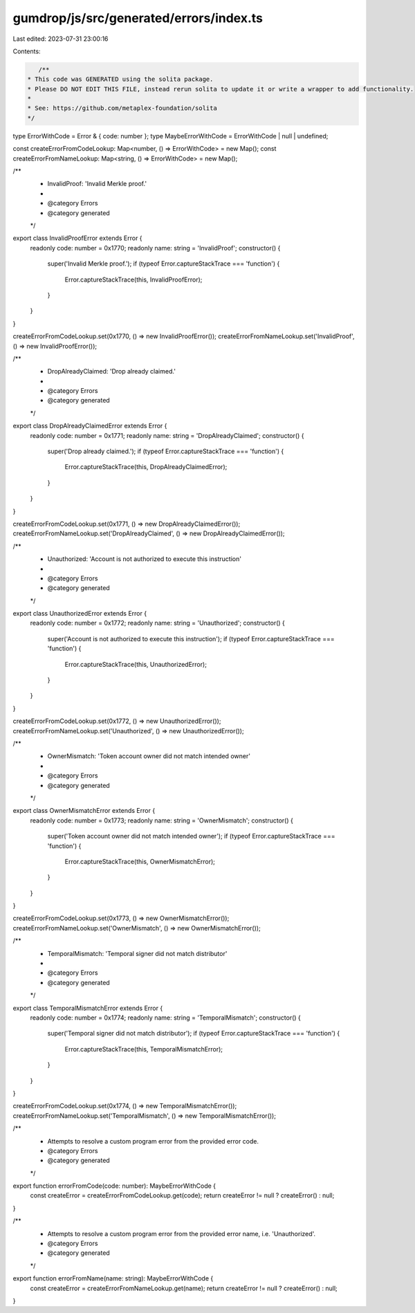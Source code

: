 gumdrop/js/src/generated/errors/index.ts
========================================

Last edited: 2023-07-31 23:00:16

Contents:

.. code-block:: ts

    /**
 * This code was GENERATED using the solita package.
 * Please DO NOT EDIT THIS FILE, instead rerun solita to update it or write a wrapper to add functionality.
 *
 * See: https://github.com/metaplex-foundation/solita
 */

type ErrorWithCode = Error & { code: number };
type MaybeErrorWithCode = ErrorWithCode | null | undefined;

const createErrorFromCodeLookup: Map<number, () => ErrorWithCode> = new Map();
const createErrorFromNameLookup: Map<string, () => ErrorWithCode> = new Map();

/**
 * InvalidProof: 'Invalid Merkle proof.'
 *
 * @category Errors
 * @category generated
 */
export class InvalidProofError extends Error {
  readonly code: number = 0x1770;
  readonly name: string = 'InvalidProof';
  constructor() {
    super('Invalid Merkle proof.');
    if (typeof Error.captureStackTrace === 'function') {
      Error.captureStackTrace(this, InvalidProofError);
    }
  }
}

createErrorFromCodeLookup.set(0x1770, () => new InvalidProofError());
createErrorFromNameLookup.set('InvalidProof', () => new InvalidProofError());

/**
 * DropAlreadyClaimed: 'Drop already claimed.'
 *
 * @category Errors
 * @category generated
 */
export class DropAlreadyClaimedError extends Error {
  readonly code: number = 0x1771;
  readonly name: string = 'DropAlreadyClaimed';
  constructor() {
    super('Drop already claimed.');
    if (typeof Error.captureStackTrace === 'function') {
      Error.captureStackTrace(this, DropAlreadyClaimedError);
    }
  }
}

createErrorFromCodeLookup.set(0x1771, () => new DropAlreadyClaimedError());
createErrorFromNameLookup.set('DropAlreadyClaimed', () => new DropAlreadyClaimedError());

/**
 * Unauthorized: 'Account is not authorized to execute this instruction'
 *
 * @category Errors
 * @category generated
 */
export class UnauthorizedError extends Error {
  readonly code: number = 0x1772;
  readonly name: string = 'Unauthorized';
  constructor() {
    super('Account is not authorized to execute this instruction');
    if (typeof Error.captureStackTrace === 'function') {
      Error.captureStackTrace(this, UnauthorizedError);
    }
  }
}

createErrorFromCodeLookup.set(0x1772, () => new UnauthorizedError());
createErrorFromNameLookup.set('Unauthorized', () => new UnauthorizedError());

/**
 * OwnerMismatch: 'Token account owner did not match intended owner'
 *
 * @category Errors
 * @category generated
 */
export class OwnerMismatchError extends Error {
  readonly code: number = 0x1773;
  readonly name: string = 'OwnerMismatch';
  constructor() {
    super('Token account owner did not match intended owner');
    if (typeof Error.captureStackTrace === 'function') {
      Error.captureStackTrace(this, OwnerMismatchError);
    }
  }
}

createErrorFromCodeLookup.set(0x1773, () => new OwnerMismatchError());
createErrorFromNameLookup.set('OwnerMismatch', () => new OwnerMismatchError());

/**
 * TemporalMismatch: 'Temporal signer did not match distributor'
 *
 * @category Errors
 * @category generated
 */
export class TemporalMismatchError extends Error {
  readonly code: number = 0x1774;
  readonly name: string = 'TemporalMismatch';
  constructor() {
    super('Temporal signer did not match distributor');
    if (typeof Error.captureStackTrace === 'function') {
      Error.captureStackTrace(this, TemporalMismatchError);
    }
  }
}

createErrorFromCodeLookup.set(0x1774, () => new TemporalMismatchError());
createErrorFromNameLookup.set('TemporalMismatch', () => new TemporalMismatchError());

/**
 * Attempts to resolve a custom program error from the provided error code.
 * @category Errors
 * @category generated
 */
export function errorFromCode(code: number): MaybeErrorWithCode {
  const createError = createErrorFromCodeLookup.get(code);
  return createError != null ? createError() : null;
}

/**
 * Attempts to resolve a custom program error from the provided error name, i.e. 'Unauthorized'.
 * @category Errors
 * @category generated
 */
export function errorFromName(name: string): MaybeErrorWithCode {
  const createError = createErrorFromNameLookup.get(name);
  return createError != null ? createError() : null;
}


